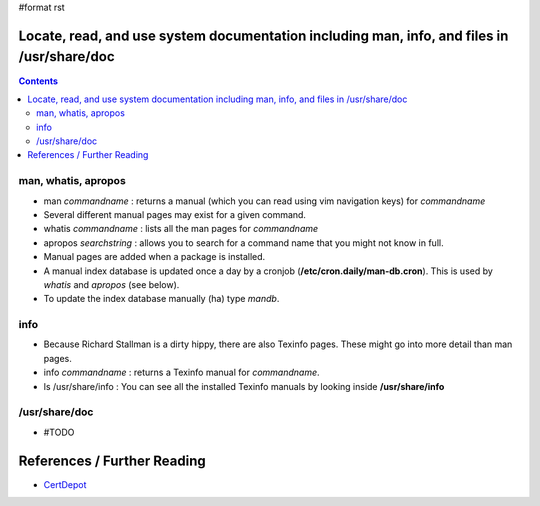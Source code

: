 #format rst

Locate, read, and use system documentation including man, info, and files in /usr/share/doc
===========================================================================================

.. contents:: :depth: 2

man, whatis, apropos
--------------------

* man *commandname* : returns a manual (which you can read using vim navigation keys) for *commandname*

* Several different manual pages may exist for a given command.

* whatis *commandname* : lists all the man pages for *commandname*

* apropos *searchstring* : allows you to search for a command name that you might not know in full.

* Manual pages are added when a package is installed.

* A manual index database is updated once a day by a cronjob (**/etc/cron.daily/man-db.cron**).  This is used by *whatis* and *apropos* (see below).

* To update the index database manually (ha) type *mandb*. 

info
----

* Because Richard Stallman is a dirty hippy, there are also Texinfo pages.  These might go into more detail than man pages.

* info *commandname* : returns a Texinfo manual for *commandname*.

* ls /usr/share/info : You can see all the installed Texinfo manuals by looking inside **/usr/share/info**

/usr/share/doc
--------------

* #TODO

References / Further Reading
============================

* CertDepot_

.. ############################################################################

.. _CertDepot: http://www.certdepot.net/rhel7-locate-system-documentation/

